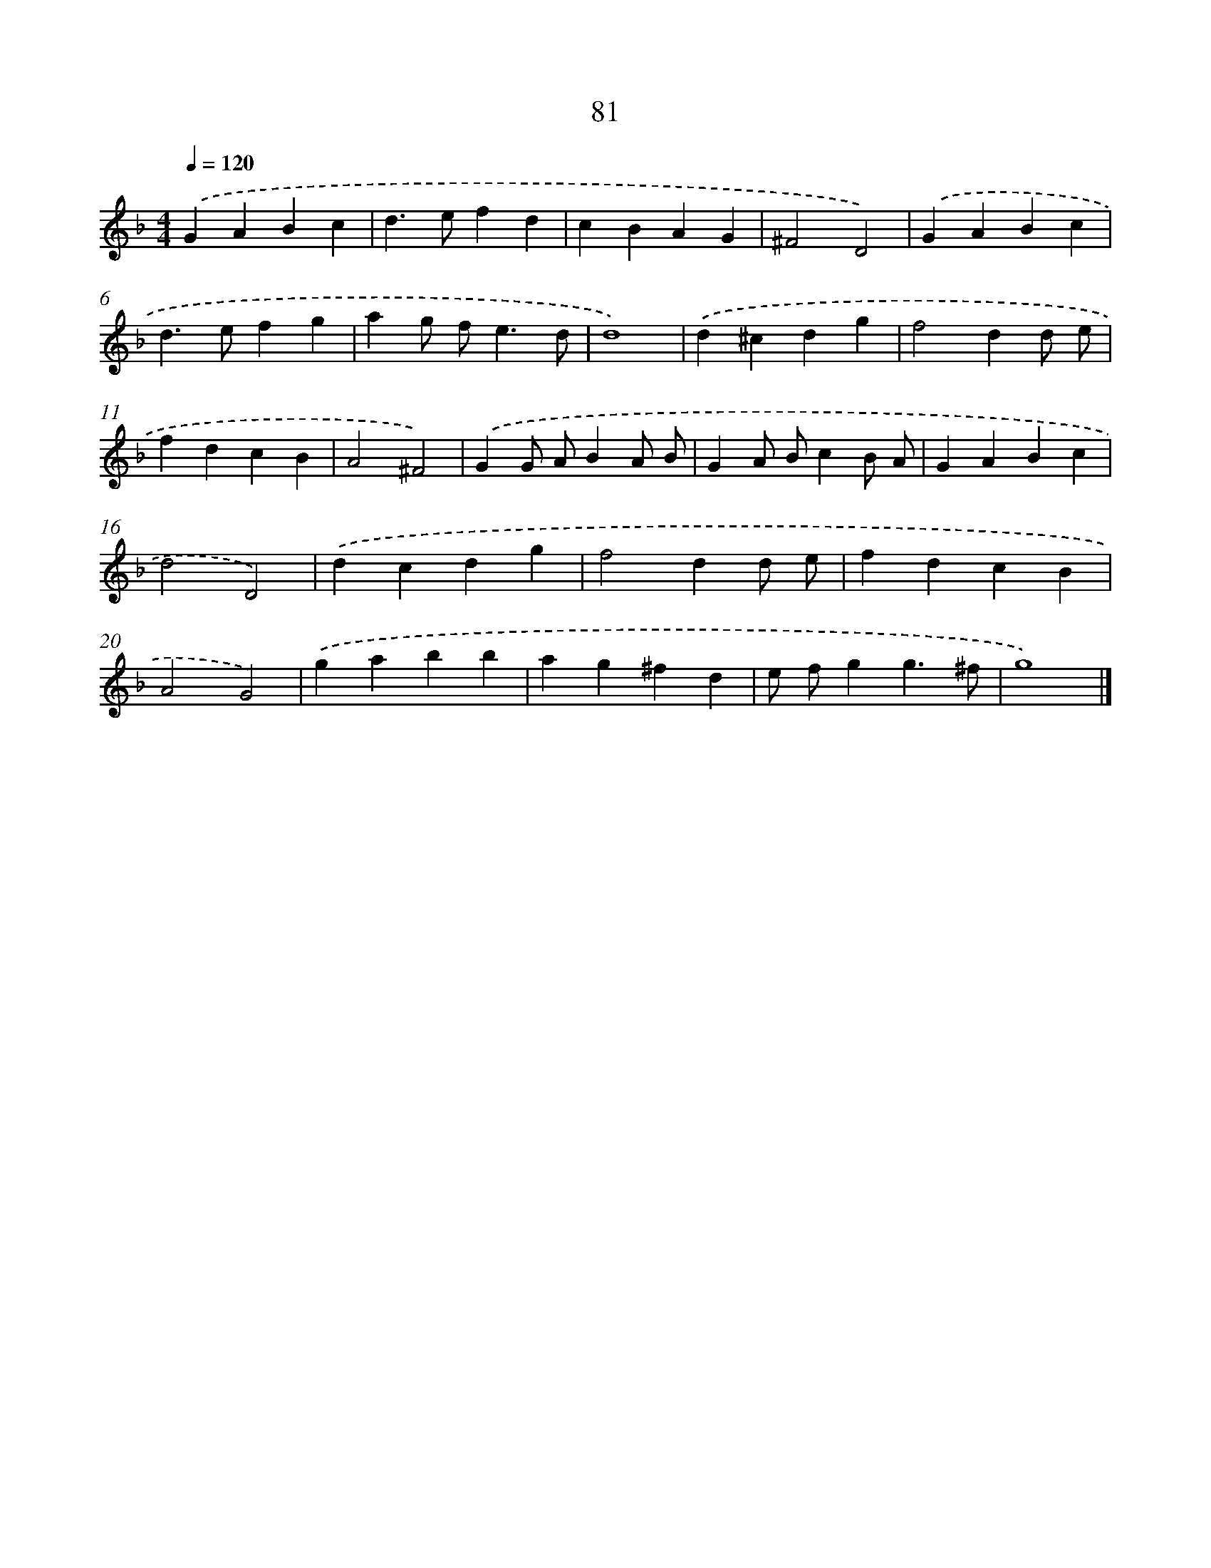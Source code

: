 X: 7858
T: 81
%%abc-version 2.0
%%abcx-abcm2ps-target-version 5.9.1 (29 Sep 2008)
%%abc-creator hum2abc beta
%%abcx-conversion-date 2018/11/01 14:36:41
%%humdrum-veritas 445197996
%%humdrum-veritas-data 2408352478
%%continueall 1
%%barnumbers 0
L: 1/4
M: 4/4
Q: 1/4=120
K: F clef=treble
.('GABc |
d>efd |
cBAG |
^F2D2) |
.('GABc |
d>efg |
ag/ f<ed/ |
d4) |
.('d^cdg |
f2dd/ e/ |
fdcB |
A2^F2) |
.('GG/ A/BA/ B/ |
GA/ B/cB/ A/ |
GABc |
d2D2) |
.('dcdg |
f2dd/ e/ |
fdcB |
A2G2) |
.('gabb |
ag^fd |
e/ f/gg3/^f/ |
g4) |]
